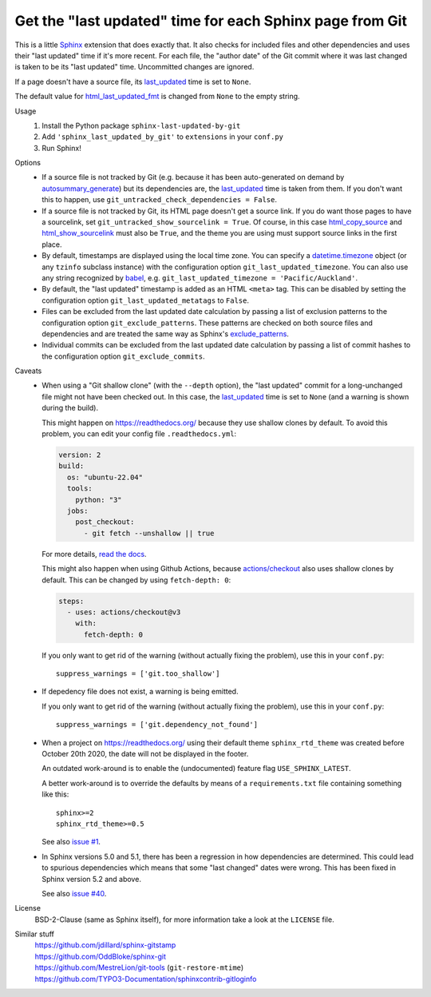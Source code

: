 Get the "last updated" time for each Sphinx page from Git
=========================================================

This is a little Sphinx_ extension that does exactly that.
It also checks for included files and other dependencies and
uses their "last updated" time if it's more recent.
For each file, the "author date" of the Git commit where it was last changed
is taken to be its "last updated" time.  Uncommitted changes are ignored.

If a page doesn't have a source file, its last_updated_ time is set to ``None``.

The default value for html_last_updated_fmt_ is changed
from ``None`` to the empty string.

Usage
    #. Install the Python package ``sphinx-last-updated-by-git``
    #. Add ``'sphinx_last_updated_by_git'`` to ``extensions`` in your ``conf.py``
    #. Run Sphinx!

Options
    * If a source file is not tracked by Git (e.g. because it has been
      auto-generated on demand by autosummary_generate_) but its dependencies
      are, the last_updated_ time is taken from them.  If you don't want this
      to happen, use ``git_untracked_check_dependencies = False``.

    * If a source file is not tracked by Git, its HTML page doesn't get a
      source link.  If you do want those pages to have a sourcelink, set
      ``git_untracked_show_sourcelink = True``.  Of course, in this case
      html_copy_source_ and html_show_sourcelink_ must also be ``True``, and
      the theme you are using must support source links in the first place.

    * By default, timestamps are displayed using the local time zone.
      You can specify a datetime.timezone_ object (or any ``tzinfo`` subclass
      instance) with the configuration option ``git_last_updated_timezone``.
      You can also use any string recognized by babel_,
      e.g. ``git_last_updated_timezone = 'Pacific/Auckland'``.

    * By default, the "last updated" timestamp is added as an HTML ``<meta>``
      tag.  This can be disabled by setting the configuration option
      ``git_last_updated_metatags`` to ``False``.

    * Files can be excluded from the last updated date calculation by passing
      a list of exclusion patterns to the configuration option
      ``git_exclude_patterns``.
      These patterns are checked on both source files and dependencies
      and are treated the same way as Sphinx's exclude_patterns_.

    * Individual commits can be excluded from the last updated date
      calculation by passing a list of commit hashes to the configuration
      option ``git_exclude_commits``.

Caveats
    * When using a "Git shallow clone" (with the ``--depth`` option),
      the "last updated" commit for a long-unchanged file
      might not have been checked out.
      In this case, the last_updated_ time is set to ``None``
      (and a warning is shown during the build).

      This might happen on https://readthedocs.org/
      because they use shallow clones by default.
      To avoid this problem, you can edit your config file ``.readthedocs.yml``:

      .. code:: yaml

          version: 2
          build:
            os: "ubuntu-22.04"
            tools:
              python: "3"
            jobs:
              post_checkout:
                - git fetch --unshallow || true

      For more details, `read the docs`__.

      __ https://docs.readthedocs.com/platform/stable/build-customization.html#unshallow-git-clone

      This might also happen when using Github Actions,
      because `actions/checkout`__ also uses shallow clones by default.
      This can be changed by using ``fetch-depth: 0``:

      .. code:: yaml

          steps:
            - uses: actions/checkout@v3
              with:
                fetch-depth: 0

      __ https://github.com/actions/checkout

      If you only want to get rid of the warning (without actually fixing the problem),
      use this in your ``conf.py``::

          suppress_warnings = ['git.too_shallow']

    * If depedency file does not exist, a warning is being emitted.

      If you only want to get rid of the warning (without actually fixing the problem),
      use this in your ``conf.py``::

          suppress_warnings = ['git.dependency_not_found']

    * When a project on https://readthedocs.org/ using their default theme
      ``sphinx_rtd_theme`` was created before October 20th 2020,
      the date will not be displayed in the footer.

      An outdated work-around is to enable the (undocumented) feature flag
      ``USE_SPHINX_LATEST``.

      A better work-around is to override the defaults
      by means of a ``requirements.txt`` file containing something like this::

          sphinx>=2
          sphinx_rtd_theme>=0.5

      See also `issue #1`_.

    * In Sphinx versions 5.0 and 5.1, there has been
      a regression in how dependencies are determined.
      This could lead to spurious dependencies
      which means that some "last changed" dates were wrong.
      This has been fixed in Sphinx version 5.2 and above.

      See also `issue #40`_.

License
    BSD-2-Clause (same as Sphinx itself),
    for more information take a look at the ``LICENSE`` file.

Similar stuff
    | https://github.com/jdillard/sphinx-gitstamp
    | https://github.com/OddBloke/sphinx-git
    | https://github.com/MestreLion/git-tools (``git-restore-mtime``)
    | https://github.com/TYPO3-Documentation/sphinxcontrib-gitloginfo

.. _Sphinx: https://www.sphinx-doc.org/
.. _last_updated: https://www.sphinx-doc.org/en/master/
    development/html_themes/templating.html#last_updated
.. _exclude_patterns: https://www.sphinx-doc.org/en/master/usage/
    configuration.html#confval-exclude_patterns
.. _autosummary_generate: https://www.sphinx-doc.org/en/master/
    usage/extensions/autosummary.html#confval-autosummary_generate
.. _html_copy_source: https://www.sphinx-doc.org/en/master/
    usage/configuration.html#confval-html_copy_source
.. _html_show_sourcelink: https://www.sphinx-doc.org/en/master/
    usage/configuration.html#confval-html_show_sourcelink
.. _html_last_updated_fmt: https://www.sphinx-doc.org/en/master/
    usage/configuration.html#confval-html_last_updated_fmt
.. _datetime.timezone: https://docs.python.org/3/library/
    datetime.html#timezone-objects
.. _babel: https://babel.pocoo.org/
.. _issue #1: https://github.com/mgeier/sphinx-last-updated-by-git/issues/1
.. _issue #40: https://github.com/mgeier/sphinx-last-updated-by-git/issues/40
